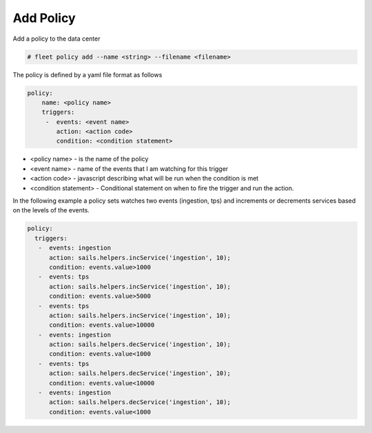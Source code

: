 .. _Scenario-Add-Policy:

Add Policy
==========
Add a policy to the data center

.. image:: Add-Policy.png

.. code-block:: none

    # fleet policy add --name <string> --filename <filename>

The policy is defined by a yaml file format as follows

.. code-block:: yaml

  policy:
      name: <policy name>
      triggers:
       -  events: <event name>
          action: <action code>
          condition: <condition statement>

* <policy name> - is the name of the policy
* <event name> - name of the events that I am watching for this trigger
* <action code> - javascript describing what will be run when the condition is met
* <condition statement> - Conditional statement on when to fire the trigger and run the action.

In the following example a policy sets watches two events (ingestion, tps) and increments or decrements services based
on the levels of the events.

.. code-block:: yaml

    policy:
      triggers:
       -  events: ingestion
          action: sails.helpers.incService('ingestion', 10);
          condition: events.value>1000
       -  events: tps
          action: sails.helpers.incService('ingestion', 10);
          condition: events.value>5000
       -  events: tps
          action: sails.helpers.incService('ingestion', 10);
          condition: events.value>10000
       -  events: ingestion
          action: sails.helpers.decService('ingestion', 10);
          condition: events.value<1000
       -  events: tps
          action: sails.helpers.decService('ingestion', 10);
          condition: events.value<10000
       -  events: ingestion
          action: sails.helpers.decService('ingestion', 10);
          condition: events.value<1000
